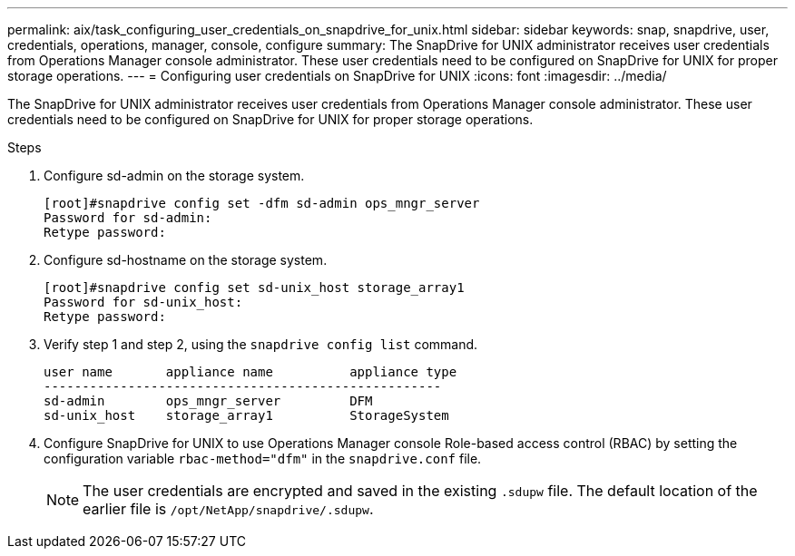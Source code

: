 ---
permalink: aix/task_configuring_user_credentials_on_snapdrive_for_unix.html
sidebar: sidebar
keywords: snap, snapdrive, user, credentials, operations, manager, console, configure
summary: The SnapDrive for UNIX administrator receives user credentials from Operations Manager console administrator. These user credentials need to be configured on SnapDrive for UNIX for proper storage operations.
---
= Configuring user credentials on SnapDrive for UNIX
:icons: font
:imagesdir: ../media/

[.lead]
The SnapDrive for UNIX administrator receives user credentials from Operations Manager console administrator. These user credentials need to be configured on SnapDrive for UNIX for proper storage operations.

.Steps

. Configure sd-admin on the storage system.
+
----
[root]#snapdrive config set -dfm sd-admin ops_mngr_server
Password for sd-admin:
Retype password:
----

. Configure sd-hostname on the storage system.
+
----
[root]#snapdrive config set sd-unix_host storage_array1
Password for sd-unix_host:
Retype password:
----

. Verify step 1 and step 2, using the `snapdrive config list` command.
+
----
user name       appliance name          appliance type
----------------------------------------------------
sd-admin        ops_mngr_server         DFM
sd-unix_host    storage_array1          StorageSystem
----

. Configure SnapDrive for UNIX to use Operations Manager console Role-based access control (RBAC) by setting the configuration variable `rbac-method="dfm"` in the `snapdrive.conf` file.
+
NOTE: The user credentials are encrypted and saved in the existing `.sdupw` file. The default location of the earlier file is `/opt/NetApp/snapdrive/.sdupw`.

